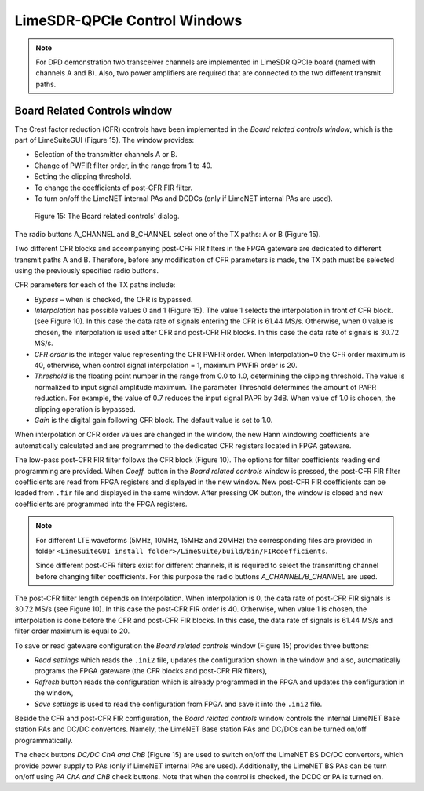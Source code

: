 LimeSDR-QPCIe Control Windows
=============================

.. note::

   For DPD demonstration two transceiver channels are implemented in LimeSDR
   QPCIe board (named with channels A and B). Also, two power amplifiers are
   required that are connected to the two different transmit paths. 

Board Related Controls window
-----------------------------

The Crest factor reduction (CFR) controls have been implemented in the *Board
related controls window*, which is the part of LimeSuiteGUI (Figure 15). The
window provides:

* Selection of the transmitter channels A or B.
* Change of PWFIR filter order, in the range from 1 to 40.
* Setting the clipping threshold.
* To change the coefficients of post-CFR FIR filter.
* To turn on/off the LimeNET internal PAs and DCDCs (only if  LimeNET internal
  PAs are used).

.. figure:: ../images/board-related-controls.png

   Figure 15: The Board related controls' dialog.

The radio buttons A_CHANNEL and B_CHANNEL select one of the TX paths: A or
B (Figure 15). 

Two different CFR blocks and accompanying post-CFR FIR filters in the FPGA
gateware are dedicated to different transmit paths A and B. Therefore, before
any modification of CFR parameters is made, the TX path must be selected
using the previously specified radio buttons. 

CFR parameters for each of the TX paths include:

* *Bypass* – when is checked, the CFR is bypassed.
* *Interpolation* has possible values 0 and 1 (Figure 15). The value 1 selects the
  interpolation in front of CFR block. (see Figure 10). In this case the data rate
  of signals entering the CFR is 61.44 MS/s. Otherwise, when 0 value is chosen,
  the interpolation is used after CFR and post-CFR FIR blocks. In this case the
  data rate of signals is 30.72 MS/s. 
* *CFR order* is the integer value representing the CFR PWFIR order. When
  Interpolation=0 the CFR order maximum is 40, otherwise, when control signal
  interpolation = 1, maximum PWFIR order is 20.
* *Threshold* is the floating point number in the range from 0.0 to 1.0,
  determining the clipping threshold. The value is normalized to input signal
  amplitude maximum. The parameter Threshold determines the amount of PAPR
  reduction. For example, the value of 0.7 reduces the input signal PAPR by 3dB.
  When value of 1.0 is chosen, the clipping operation is bypassed. 
* *Gain* is the digital gain following CFR block. The default value is set to 1.0.

When interpolation or CFR order values are changed in the window, the new Hann
windowing coefficients are automatically calculated and are programmed to the
dedicated CFR registers located in FPGA gateware. 

The low-pass post-CFR FIR filter follows the CFR block
(Figure 10). The options for filter coefficients reading end programming are
provided. When *Coeff.* button in the *Board related controls* window is
pressed, the post-CFR FIR filter coefficients are read from FPGA
registers and displayed in the new window. New post-CFR FIR coefficients can be
loaded from ``.fir`` file and displayed in the same window. After
pressing OK button, the window is closed and new coefficients are programmed
into the FPGA registers. 

.. note::

  For different LTE waveforms
  (5MHz, 10MHz, 15MHz and 20MHz) the corresponding files are provided in
  folder ``<LimeSuiteGUI install
  folder>/LimeSuite/build/bin/FIRcoefficients``. 

  Since different post-CFR filters exist for
  different channels, it is required to select the transmitting channel before
  changing filter coefficients. For this purpose the radio buttons
  *A_CHANNEL/B_CHANNEL* are used. 

The post-CFR filter length depends on Interpolation. When interpolation is 0,
the data rate of post-CFR FIR signals is 30.72 MS/s (see Figure 10). In this case
the post-CFR FIR order is 40. Otherwise, when value 1 is chosen, the
interpolation is done before the CFR and post-CFR FIR blocks. In this case, the
data rate of signals is 61.44 MS/s and filter order maximum is equal to 20. 

To save or read gateware configuration the *Board related controls* window
(Figure 15) provides three buttons: 

* *Read settings* which reads the ``.ini2`` file, updates the configuration shown in
  the window and also, automatically programs the FPGA gateware (the CFR blocks
  and post-CFR FIR filters),
* *Refresh* button reads the configuration which is already programmed in the FPGA
  and updates the configuration in the window,
* *Save settings* is used to read the configuration from FPGA and save it into the
  ``.ini2`` file.

Beside the CFR and post-CFR FIR configuration, the *Board related controls* window
controls the internal LimeNET Base station PAs and DC/DC convertors. Namely, the
LimeNET Base station PAs and DC/DCs can be turned on/off programmatically. 

The check buttons *DC/DC ChA and ChB* (Figure 15) are used to switch on/off the
LimeNET BS DC/DC convertors, which provide power supply to PAs (only if LimeNET
internal PAs are used). Additionally, the LimeNET BS PAs can be turn on/off
using *PA ChA and ChB* check buttons. Note that when the control is checked, the
DCDC or PA is turned on. 

